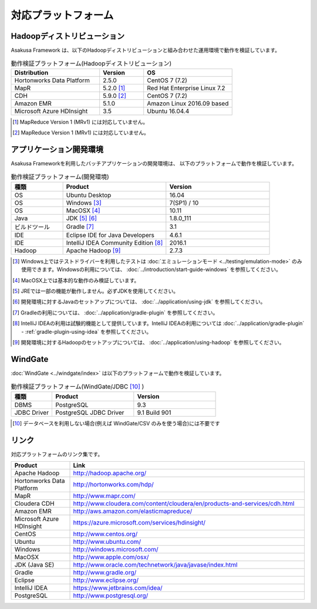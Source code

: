 ====================
対応プラットフォーム
====================

Hadoopディストリビューション
============================

Asakusa Framework は、以下のHadoopディストリビューションと組み合わせた運用環境で動作を検証しています。

..  list-table:: 動作検証プラットフォーム(Hadoopディストリビューション)
    :header-rows: 1
    :widths: 4 2 4

    * - Distribution
      - Version
      - OS
    * - Hortonworks Data Platform
      - 2.5.0
      - CentOS 7 (7.2)
    * - MapR
      - 5.2.0 [#]_
      - Red Hat Enterprise Linux 7.2
    * - CDH
      - 5.9.0 [#]_
      - CentOS 7 (7.2)
    * - Amazon EMR
      - 5.1.0
      - Amazon Linux 2016.09 based
    * - Microsoft Azure HDInsight
      - 3.5
      - Ubuntu 16.04.4

..  [#] MapReduce Version 1 (MRv1) には対応していません。
..  [#] MapReduce Version 1 (MRv1) には対応していません。

アプリケーション開発環境
========================

Asakusa Frameworkを利用したバッチアプリケーションの開発環境は、 以下のプラットフォームで動作を検証しています。

..  list-table:: 動作検証プラットフォーム(開発環境)
    :widths: 2 4 4
    :header-rows: 1

    * - 種類
      - Product
      - Version
    * - OS
      - Ubuntu Desktop
      - 16.04
    * - OS
      - Windows [#]_
      - 7(SP1) / 10
    * - OS
      - MacOSX [#]_
      - 10.11
    * - Java
      - JDK [#]_ [#]_
      - 1.8.0_111
    * - ビルドツール
      - Gradle [#]_
      - 3.1
    * - IDE
      - Eclipse IDE for Java Developers
      - 4.6.1
    * - IDE
      - IntelliJ IDEA Community Edition [#]_
      - 2016.1
    * - Hadoop
      - Apache Hadoop [#]_
      - 2.7.3

..  [#] Windows上ではテストドライバーを利用したテストは :doc:`エミュレーションモード <../testing/emulation-mode>` のみ使用できます。Windowsの利用については、 :doc:`../introduction/start-guide-windows` を参照してください。
..  [#] MacOSX上では基本的な動作のみ検証しています。
..  [#] JREでは一部の機能が動作しません。必ずJDKを使用してください。
..  [#] 開発環境に対するJavaのセットアップについては、 :doc:`../application/using-jdk` を参照してください。
..  [#] Gradleの利用については、 :doc:`../application/gradle-plugin` を参照してください。
..  [#] IntelliJ IDEAの利用は試験的機能として提供しています。IntelliJ IDEAの利用については :doc:`../application/gradle-plugin` - :ref:`gradle-plugin-using-idea` を参照してください。
..  [#] 開発環境に対するHadoopのセットアップについては、 :doc:`../application/using-hadoop` を参照してください。

WindGate
========

:doc:`WindGate <../windgate/index>` は以下のプラットフォームで動作を検証しています。

..  list-table:: 動作検証プラットフォーム(WindGate/JDBC [#]_ )
    :widths: 2 4 4
    :header-rows: 1

    * - 種類
      - Product
      - Version
    * - DBMS
      - PostgreSQL
      - 9.3
    * - JDBC Driver
      - PostgreSQL JDBC Driver
      - 9.1 Build 901

..  [#] データベースを利用しない場合(例えば WindGate/CSV のみを使う場合)には不要です

リンク
======

対応プラットフォームのリンク集です。

..  list-table::
    :widths: 2 8
    :header-rows: 1

    * - Product
      - Link
    * - Apache Hadoop
      - http://hadoop.apache.org/
    * - Hortonworks Data Platform
      - http://hortonworks.com/hdp/
    * - MapR
      - http://www.mapr.com/
    * - Cloudera CDH
      - http://www.cloudera.com/content/cloudera/en/products-and-services/cdh.html
    * - Amazon EMR
      - http://aws.amazon.com/elasticmapreduce/
    * - Microsoft Azure HDInsight
      - https://azure.microsoft.com/services/hdinsight/
    * - CentOS
      - http://www.centos.org/
    * - Ubuntu
      - http://www.ubuntu.com/
    * - Windows
      - http://windows.microsoft.com/
    * - MacOSX
      - http://www.apple.com/osx/
    * - JDK (Java SE)
      - http://www.oracle.com/technetwork/java/javase/index.html
    * - Gradle
      - http://www.gradle.org/
    * - Eclipse
      - http://www.eclipse.org/
    * - IntelliJ IDEA
      - https://www.jetbrains.com/idea/
    * - PostgreSQL
      - http://www.postgresql.org/
